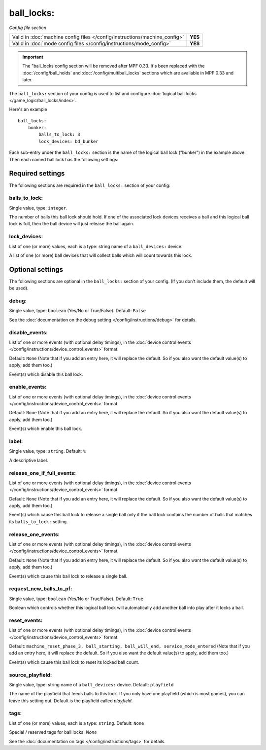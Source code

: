 ball_locks:
===========

*Config file section*

+----------------------------------------------------------------------------+---------+
| Valid in :doc:`machine config files </config/instructions/machine_config>` | **YES** |
+----------------------------------------------------------------------------+---------+
| Valid in :doc:`mode config files </config/instructions/mode_config>`       | **YES** |
+----------------------------------------------------------------------------+---------+

.. important::

   The "ball_locks config section will be removed after MPF 0.33. It's been
   replaced with the :doc:`/config/ball_holds` and :doc:`/config/multiball_locks`
   sections which are available in MPF 0.33 and later.

The ``ball_locks:`` section of your config is used to list and configure
:doc:`logical ball locks </game_logic/ball_locks/index>`.

Here's an example

::

    ball_locks:
        bunker:
            balls_to_lock: 3
            lock_devices: bd_bunker

Each sub-entry under the ``ball_locks:`` section is the name of the logical ball
lock ("bunker") in the example above. Then each named ball lock has the
following settings:

Required settings
-----------------

The following sections are required in the ``ball_locks:`` section of your config:

balls_to_lock:
~~~~~~~~~~~~~~
Single value, type: ``integer``.

The number of balls this ball lock should hold. If one of the
associated lock devices receives a ball and this logical ball lock is
full, then the ball device will just release the ball again.

lock_devices:
~~~~~~~~~~~~~
List of one (or more) values, each is a type: string name of a ``ball_devices:`` device.

A list of one (or more) ball devices that will collect balls which
will count towards this lock.

Optional settings
-----------------

The following sections are optional in the ``ball_locks:`` section of your config. (If you don't include them, the default will be used).

debug:
~~~~~~
Single value, type: ``boolean`` (Yes/No or True/False). Default: ``False``

See the :doc:`documentation on the debug setting </config/instructions/debug>`
for details.

disable_events:
~~~~~~~~~~~~~~~
List of one or more events (with optional delay timings), in the
:doc:`device control events </config/instructions/device_control_events>` format.

Default: ``None`` (Note that if you add an entry here, it will replace the default. So if you
also want the default value(s) to apply, add them too.)

Event(s) which disable this ball lock.

enable_events:
~~~~~~~~~~~~~~
List of one or more events (with optional delay timings), in the
:doc:`device control events </config/instructions/device_control_events>` format.

Default: ``None`` (Note that if you add an entry here, it will replace the default. So if you
also want the default value(s) to apply, add them too.)

Event(s) which enable this ball lock.

label:
~~~~~~
Single value, type: ``string``. Default: ``%``

A descriptive label.

release_one_if_full_events:
~~~~~~~~~~~~~~~~~~~~~~~~~~~

.. versionadded:: 0.32

List of one or more events (with optional delay timings), in the
:doc:`device control events </config/instructions/device_control_events>` format.

Default: ``None`` (Note that if you add an entry here, it will replace the default. So if you
also want the default value(s) to apply, add them too.)

Event(s) which cause this ball lock to release a single ball only if the ball
lock contains the number of balls that matches its ``balls_to_lock:`` setting.

release_one_events:
~~~~~~~~~~~~~~~~~~~
List of one or more events (with optional delay timings), in the
:doc:`device control events </config/instructions/device_control_events>` format.

Default: ``None`` (Note that if you add an entry here, it will replace the default. So if you
also want the default value(s) to apply, add them too.)

Event(s) which cause this ball lock to release a single ball.

request_new_balls_to_pf:
~~~~~~~~~~~~~~~~~~~~~~~~
Single value, type: ``boolean`` (Yes/No or True/False). Default: ``True``

Boolean which controls whether this logical ball lock will
automatically add another ball into play after it locks a ball.

reset_events:
~~~~~~~~~~~~~

.. versionchanged:: 0.32

List of one or more events (with optional delay timings), in the
:doc:`device control events </config/instructions/device_control_events>` format.

Default: ``machine_reset_phase_3, ball_starting, ball_will_end, service_mode_entered`` (Note that if you add an entry here, it will replace the default. So if you
also want the default value(s) to apply, add them too.)

Event(s) which cause this ball lock to reset its locked ball count.

.. todo:: more detail needed

source_playfield:
~~~~~~~~~~~~~~~~~
Single value, type: string name of a ``ball_devices:`` device. Default: ``playfield``

The name of the playfield that feeds balls to this lock. If you only
have one playfield (which is most games), you can leave this setting
out. Default is the playfield called *playfield*.

tags:
~~~~~
List of one (or more) values, each is a type: ``string``. Default: ``None``

Special / reserved tags for ball locks: *None*

See the :doc:`documentation on tags </config/instructions/tags>` for details.
